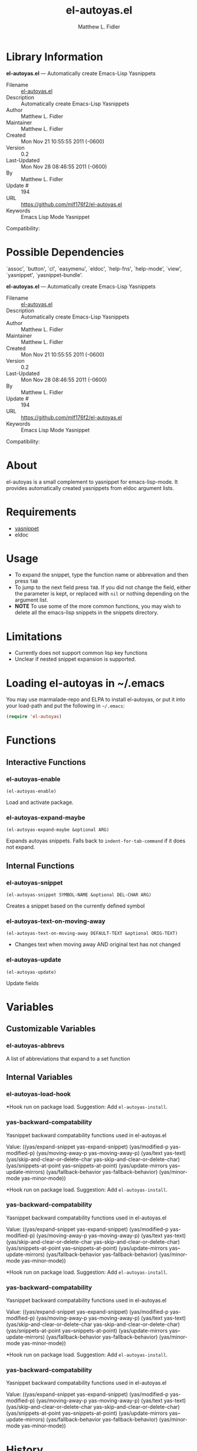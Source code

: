 #+TITLE: el-autoyas.el
#+AUTHOR: Matthew L. Fidler
* Library Information
 *el-autoyas.el* --- Automatically create Emacs-Lisp Yasnippets

 - Filename :: [[file:el-autoyas.el][el-autoyas.el]]
 - Description :: Automatically create Emacs-Lisp Yasnippets
 - Author :: Matthew L. Fidler
 - Maintainer :: Matthew L. Fidler
 - Created :: Mon Nov 21 10:55:55 2011 (-0600)
 - Version :: 0.2
 - Last-Updated :: Mon Nov 28 08:46:55 2011 (-0600)
 -           By :: Matthew L. Fidler
 -     Update # :: 194
 - URL :: https://github.com/mlf176f2/el-autoyas.el
 - Keywords :: Emacs Lisp Mode Yasnippet
Compatibility: 

* Possible Dependencies

  `assoc', `button', `cl', `easymenu', `eldoc', `help-fns',
  `help-mode', `view', `yasnippet', `yasnippet-bundle'.

*el-autoyas.el* --- Automatically create Emacs-Lisp Yasnippets

 - Filename :: [[file:el-autoyas.el][el-autoyas.el]]
 - Description :: Automatically create Emacs-Lisp Yasnippets
 - Author :: Matthew L. Fidler
 - Maintainer :: Matthew L. Fidler
 - Created :: Mon Nov 21 10:55:55 2011 (-0600)
 - Version :: 0.2
 - Last-Updated :: Mon Nov 28 08:46:55 2011 (-0600)
 -           By :: Matthew L. Fidler
 -     Update # :: 194
 - URL :: https://github.com/mlf176f2/el-autoyas.el
 - Keywords :: Emacs Lisp Mode Yasnippet
Compatibility: 

* About
el-autoyas is a small complement to yasnippet for emacs-lisp-mode.  It
provides automatically created yasnippets from eldoc argument lists.
* Requirements
 - [[https://github.com/capitaomorte/yasnippet][yasnippet]]
 - eldoc
* Usage
 - To expand the snippet, type the function name or abbrevation and
   then press =TAB=
 - To jump to the next field press =TAB=.  If you did not change the
   field, either the parameter is kept, or replaced with =nil= or
   nothing depending on the argument list.
 - *NOTE* To use some of the more common functions, you may wish to
   delete all the emacs-lisp snippets in the snippets directory.
* Limitations
 - Currently does not support common lisp key functions
 - Unclear if nested snippet expansion is supported.
* Loading el-autoyas in ~/.emacs
You may use marmalade-repo and ELPA to install el-autoyas, or put it
into your load-path and put the following in =~/.emacs=:

#+BEGIN_SRC emacs-lisp
    (require 'el-autoyas)
#+END_SRC
* Functions
** Interactive Functions

*** el-autoyas-enable
=(el-autoyas-enable)=

Load and activate package.

*** el-autoyas-expand-maybe
=(el-autoyas-expand-maybe &optional ARG)=

Expands autoyas snippets.  Falls back to
=indent-for-tab-command= if it does not expand.

** Internal Functions

*** el-autoyas-snippet
=(el-autoyas-snippet SYMBOL-NAME &optional DEL-CHAR ARG)=

Creates a snippet based on the currently defined symbol

*** el-autoyas-text-on-moving-away
=(el-autoyas-text-on-moving-away DEFAULT-TEXT &optional ORIG-TEXT)=

 - Changes text when moving away AND original text has not changed

*** el-autoyas-update
=(el-autoyas-update)=

Update fields
* Variables
** Customizable Variables

*** el-autoyas-abbrevs
A list of abbreviations that expand to a set function

** Internal Variables

*** el-autoyas-load-hook
*Hook run on package load.
Suggestion: Add =el-autoyas-install=.

*** yas-backward-compatability
Yasnippet backward compatability functions used in el-autoyas.el

Value: ((yas/expand-snippet yas-expand-snippet)
 (yas/modified-p yas-modified-p)
 (yas/moving-away-p yas-moving-away-p)
 (yas/text yas-text)
 (yas/skip-and-clear-or-delete-char yas-skip-and-clear-or-delete-char)
 (yas/snippets-at-point yas--snippets-at-point)
 (yas/update-mirrors yas--update-mirrors)
 (yas/fallback-behavior yas-fallback-behavior)
 (yas/minor-mode yas-minor-mode))


*Hook run on package load.
Suggestion: Add =el-autoyas-install=.

*** yas-backward-compatability
Yasnippet backward compatability functions used in el-autoyas.el

Value: ((yas/expand-snippet yas-expand-snippet)
 (yas/modified-p yas-modified-p)
 (yas/moving-away-p yas-moving-away-p)
 (yas/text yas-text)
 (yas/skip-and-clear-or-delete-char yas-skip-and-clear-or-delete-char)
 (yas/snippets-at-point yas--snippets-at-point)
 (yas/update-mirrors yas--update-mirrors)
 (yas/fallback-behavior yas-fallback-behavior)
 (yas/minor-mode yas-minor-mode))


*Hook run on package load.
Suggestion: Add =el-autoyas-install=.

*** yas-backward-compatability
Yasnippet backward compatability functions used in el-autoyas.el

Value: ((yas/expand-snippet yas-expand-snippet)
(yas/modified-p yas-modified-p)
(yas/moving-away-p yas-moving-away-p)
(yas/text yas-text)
(yas/skip-and-clear-or-delete-char yas-skip-and-clear-or-delete-char)
(yas/snippets-at-point yas--snippets-at-point)
(yas/update-mirrors yas--update-mirrors)
(yas/fallback-behavior yas-fallback-behavior)
(yas/minor-mode yas-minor-mode))


*Hook run on package load.
Suggestion: Add =el-autoyas-install=.

*** yas-backward-compatability
Yasnippet backward compatability functions used in el-autoyas.el

Value: ((yas/expand-snippet yas-expand-snippet)
(yas/modified-p yas-modified-p)
(yas/moving-away-p yas-moving-away-p)
(yas/text yas-text)
(yas/skip-and-clear-or-delete-char yas-skip-and-clear-or-delete-char)
(yas/snippets-at-point yas--snippets-at-point)
(yas/update-mirrors yas--update-mirrors)
(yas/fallback-behavior yas-fallback-behavior)
(yas/minor-mode yas-minor-mode))


* History

 - 12-Sep-2012 ::  Another attempt to upload el-autoyas without the documentation issues previously observed. ()
 - 12-Sep-2012 ::  Another attempt to sync. ()
 - 12-Sep-2012 ::  Documentation change ()
 - 12-Sep-2012 ::  Updated el-autoyas to support yasnippet 0.8 naming conventions  ()
